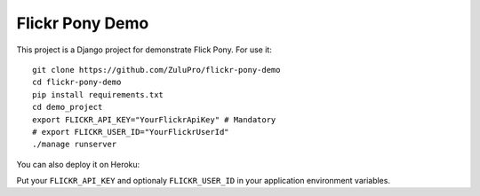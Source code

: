 ================
Flickr Pony Demo
================

This project is a Django project for demonstrate Flick Pony. For use it: ::

    git clone https://github.com/ZuluPro/flickr-pony-demo
    cd flickr-pony-demo
    pip install requirements.txt
    cd demo_project
    export FLICKR_API_KEY="YourFlickrApiKey" # Mandatory
    # export FLICKR_USER_ID="YourFlickrUserId"
    ./manage runserver

You can also deploy it on Heroku:

.. image:: https://www.herokucdn.com/deploy/button.svg
        :target: https://heroku.com/deploy?template=https://github.com/ZuluPro/flickr-pony-demo

Put your ``FLICKR_API_KEY`` and optionaly ``FLICKR_USER_ID`` in your
application environment variables.
